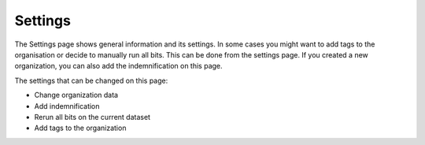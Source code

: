 Settings
========

The Settings page shows general information and its settings. In some cases you might want to add tags to the organisation or decide to manually run all bits.
This can be done from the settings page. If you created a new organization, you can also add the indemnification on this page.

The settings that can be changed on this page:

- Change organization data
- Add indemnification
- Rerun all bits on the current dataset
- Add tags to the organization

.. image:: img/settings.png
  :alt: Settings page

